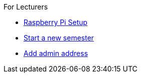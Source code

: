 .For Lecturers
* xref:raspberry.adoc[Raspberry Pi Setup]
* xref:newSemester.adoc[Start a new semester]
* xref:addAdminAddress.adoc[Add admin address]
